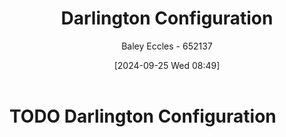 :PROPERTIES:
:ID:       ed52bfdf-bd23-4e2b-9853-257336d81a40
:END:
#+title: Darlington Configuration
#+date: [2024-09-25 Wed 08:49]
#+AUTHOR: Baley Eccles - 652137
#+STARTUP: latexpreview
#+FILETAGS: :TODO:

* TODO Darlington Configuration
